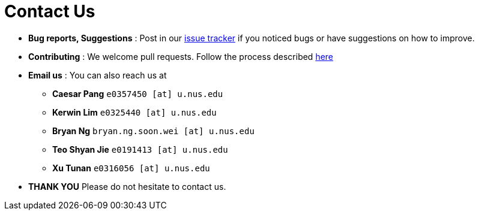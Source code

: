 = Contact Us
:site-section: ContactUs
:stylesDir: stylesheets

* *Bug reports, Suggestions* : Post in our https://github.com/AY1920S1-CS2103T-F14-2/main/issues[issue tracker] if you noticed bugs or have suggestions on how to improve.
* *Contributing* : We welcome pull requests. Follow the process described https://github.com/AY1920S1-CS2103T-F14-2/main[here]
* *Email us* : You can also reach us at +
- *Caesar Pang* `e0357450 [at] u.nus.edu`
- *Kerwin Lim* `e0325440 [at] u.nus.edu`
- *Bryan Ng* `bryan.ng.soon.wei [at] u.nus.edu`
- *Teo Shyan Jie* `e0191413 [at] u.nus.edu`
- *Xu Tunan* `e0316056 [at] u.nus.edu`

* *THANK YOU* Please do not hesitate to contact us.
